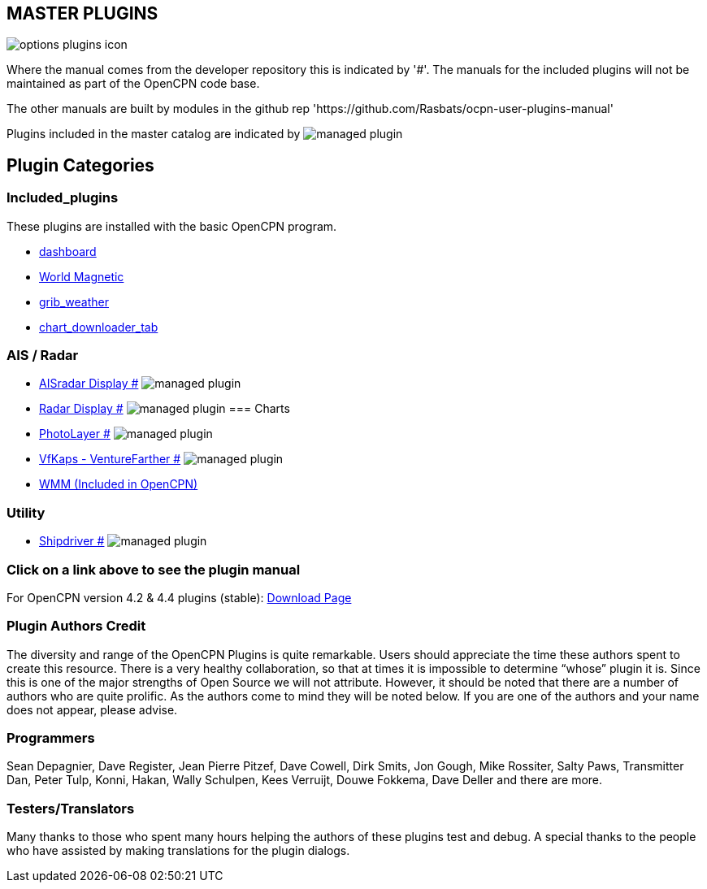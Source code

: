 == MASTER PLUGINS

image:options-plugins-icon.png[]

Where the manual comes from the developer repository this is indicated by '#'.
The manuals for the included plugins will not be maintained as part of the OpenCPN code base.

The other manuals are built by modules in the github rep 'https://github.com/Rasbats/ocpn-user-plugins-manual'

Plugins included in the master catalog are indicated by image:managed_plugin.png[]

== Plugin Categories

=== Included_plugins

These plugins are installed with the basic OpenCPN program.

* xref:dashboard:dashboard.adoc[dashboard]
* xref:wmm:wmm.adoc[World Magnetic]
* xref:grib_weather:grib_weather.adoc[grib_weather]
* xref:chart_downloader_tab:chart_downloader_tab.adoc[chart_downloader_tab]

=== AIS / Radar
* xref:ais_radar_display:ROOT:ais_radar_display.adoc[AISradar Display #] image:managed_plugin.png[]
* xref:radar:ROOT:Home.adoc[Radar Display #] image:managed_plugin.png[]
// * xref:rtlsdr:ROOT:rtlsdr.adoc[RTL-SDR #]
//
=== Charts
// * xref:nv_charts:ROOT:nv_charts.adoc[nv_charts #]
// * xref:s63_vector_charts:ROOT:s63_vector_charts.adoc[s63_vector_charts #] image:managed_plugin.png[]
// * xref:bsb4_charts:ROOT:bsb4_charts.adoc[bsb4_charts #]
// * xref:oesenc:ROOT:oesenc.adoc[oeSENC #] image:managed_plugin.png[]
// * xref:fugawi:ROOT:fugawi.adoc[Fugawi (deprecated) #]
* xref:photolayer:ROOT:photolayer.adoc[PhotoLayer #] image:managed_plugin.png[]
* xref:vfkaps:ROOT:vfkaps.adoc[VfKaps - VentureFarther #] image:managed_plugin.png[]
// * xref:rotationctrl:ROOT:rotationctrl.adoc[RotationCtrl #]
// * xref:chartscale:ROOT:chartscale.adoc[ChartScale #]
// * xref:objsearch:ROOT:objsearch.adoc[objsearch #]
// * xref:projections:ROOT:projections.adoc[projections #]

// === Logs
// * xref:dash-t:ROOT:dash-t.adoc[dash-t #] image:managed_plugin.png[]
// * xref:logbook:ROOT:logbook.adoc[logbook #] image:managed_plugin.png[]
// * xref:find-it:ROOT:find-it.adoc[find-it #] image:managed_plugin.png[]
// * xref:vdr:ROOT:vdr.adoc[vdr #] image:managed_plugin.png[]
// * xref:nmea_converter:ROOT:nmea_converter.adoc[NMEA Converter #]

// === Navigation
// * xref:squiddio:squiddio.adoc[Squiddio] image:managed_plugin.png[]
// * xref:googleearth:ROOT:googleearth.adoc[googleearth #]
// * xref:celestial_navigation:ROOT:celestial_navigation.adoc[celestial_navigation #] image:managed_plugin.png[]
// * xref:route_great_circle:ROOT:route_great_circle.adoc[Route Great Circle #]
// * xref:dead_reckoning:ROOT:dead_reckoning.adoc[Dead Reckoning #] image:managed_plugin.png[]
// * xref:otcurrent:ROOT:otcurrent.adoc[otidalcurrent #] image:managed_plugin.png[]
// * xref:ge2kap:ge2kap.adoc[GE2KAP Companion Software]
* xref:wmm:wmm.adoc[WMM (Included in OpenCPN)]

// === Safety
//
// * xref:odraw:ROOT:odraw.adoc[odraw #] image:managed_plugin.png[]
// * xref:watchdog:ROOT:watchdog.adoc[Watchdog #] image:managed_plugin.png[]
// * xref:sar:ROOT:sar.adoc[SAR #] image:managed_plugin.png[]
//
// === Sailing
// * xref:tactics:ROOT:tactics.adoc[tactics #] image:managed_plugin.png[]
// * xref:sweep_plot:ROOT:sweep_plot.adoc[Sweep Plot #] image:managed_plugin.png[]
// * xref:polar:ROOT:polar.adoc[polar #] image:managed_plugin.png[]
// * xref:windvane:ROOT:windvane.adoc[windvane #] image:managed_plugin.png[]

// === Weather
//
// * xref:weatherfax:ROOT:weatherfax.adoc[weatherfax #] image:managed_plugin.png[]
// * xref:iacfleet:ROOT:iacfleet.adoc[iacfleet #]
// * xref:climatology:ROOT:climatology.adoc[climatology #] image:managed_plugin.png[]
// * xref:weather_routing:ROOT:weather_routing.adoc[Weather Routing #] image:managed_plugin.png[]
//
=== Utility
//* xref:statusbar:ROOT:statusbar.adoc[Statusbar #] image:managed_plugin.png[]
//* xref:calculator:ROOT:calculator.adoc[calculator #]
//* xref:launcher:ROOT:launcher.adoc[launcher #]
//* xref:debugger:ROOT:debugger.adoc[debugger #]
//* xref:pypilot:ROOT:pypilot.adoc[pypilot #] image:managed_plugin.png[]
* xref:shipdriver:ROOT:shipdriver.adoc[Shipdriver #] image:managed_plugin.png[]
// * xref:twocan:twocan.adoc[twocan] image:managed_plugin.png[]
// * xref:odometer:ROOT:odometer.adoc[odometer #] image:managed_plugin.png[]

=== Click on a link above to see the plugin manual

For OpenCPN version 4.2 & 4.4 plugins (stable):
https://opencpn.org/OpenCPN/info/olderplugins.html[Download Page]

=== Plugin Authors Credit

The diversity and range of the OpenCPN Plugins is quite remarkable.
Users should appreciate the time these authors spent to create this
resource. There is a very healthy collaboration, so that at times it is impossible to determine “whose” plugin it is. Since this is one of the major strengths of Open Source we will not attribute. However, it should be noted that there are a number of authors who are quite prolific. As the authors come to mind they will be noted below. If you are one of the authors and your name does not appear, please advise.

=== Programmers

Sean Depagnier, Dave Register, Jean Pierre Pitzef, Dave Cowell, Dirk
Smits, Jon Gough, Mike Rossiter, Salty Paws, Transmitter Dan, Peter
Tulp, Konni, Hakan, Wally Schulpen, Kees Verruijt, Douwe Fokkema, Dave
Deller and there are more.

=== Testers/Translators

Many thanks to those who spent many hours helping the authors of these plugins test and debug. A special thanks to the people who have assisted by making translations for the plugin dialogs.
